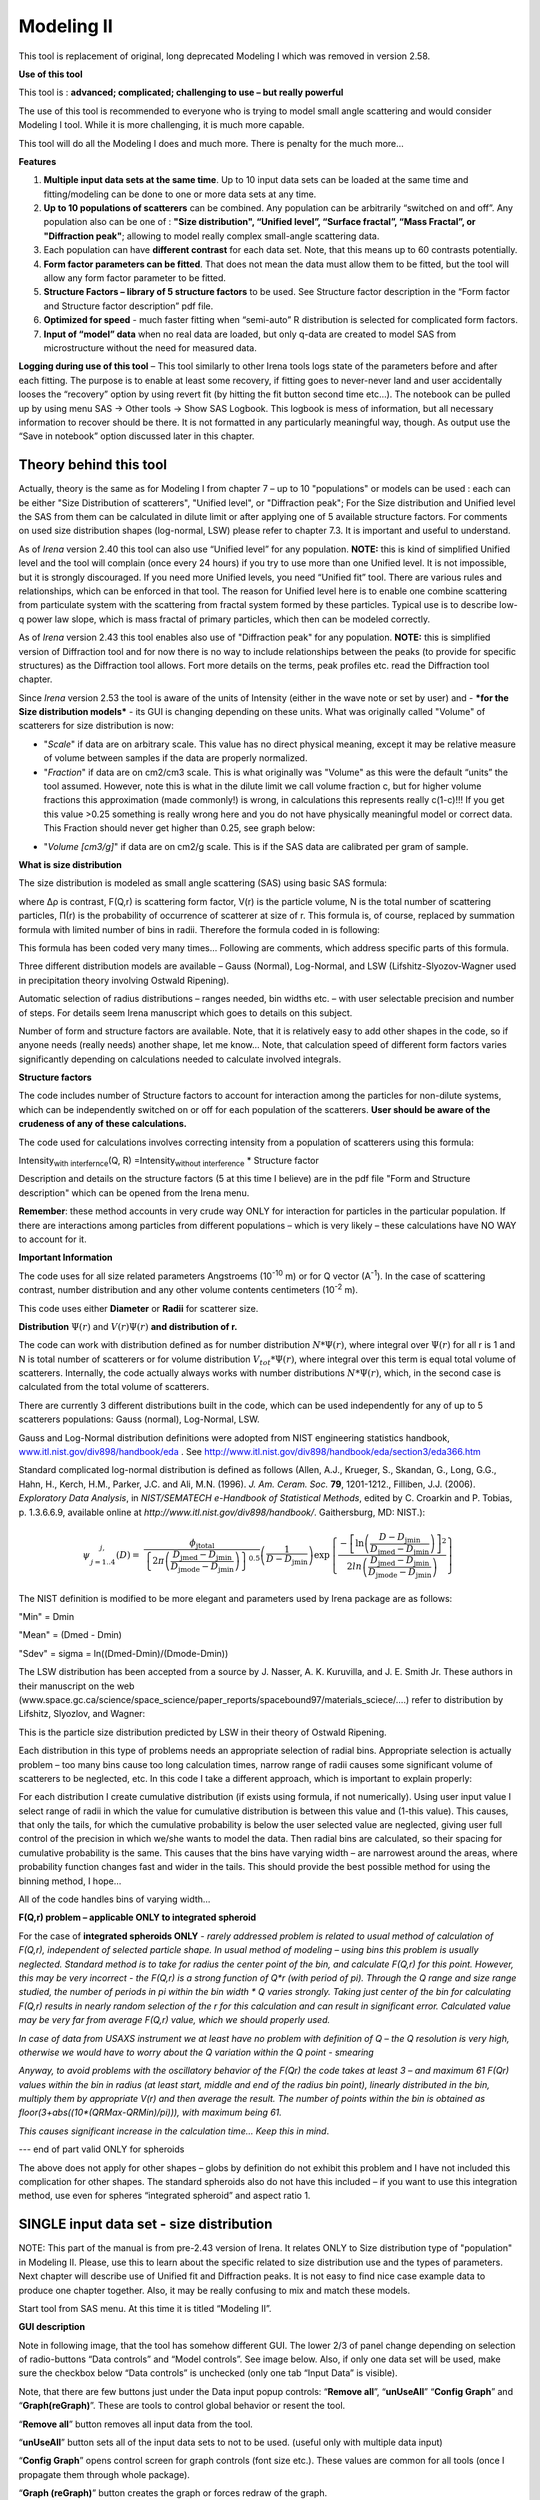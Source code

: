 Modeling II
===========

This tool is replacement of original, long deprecated Modeling I which was removed in version 2.58.

.. image:: media/Modeling1.png
   :align: left
   :height: 580px

**Use of this tool**

This tool is : **advanced; complicated; challenging to use – but really powerful**

The use of this tool is recommended to everyone who is trying to model small angle scattering and would consider Modeling I tool. While it is more challenging, it is much more capable.

This tool will do all the Modeling I does and much more. There is
penalty for the much more…

**Features**

#. **Multiple input data sets at the same time**. Up to 10 input data sets can be loaded at the same time and fitting/modeling can be done to one or more data sets at any time.

#. **Up to 10 populations of scatterers** can be combined. Any population can be arbitrarily “switched on and off”. Any population also can be one of : **"Size distribution", “Unified level”, “Surface fractal”, “Mass Fractal”, or "Diffraction peak"**; allowing to model really complex small-angle scattering data.

#. Each population can have **different contrast** for each data set.  Note, that this means up to 60 contrasts potentially.

#. **Form factor parameters can be fitted**. That does not mean the data must allow them to be fitted, but the tool will allow any form factor parameter to be fitted.

#. **Structure Factors – library of 5 structure factors** to be used. See Structure factor description in the “Form factor and Structure factor description” pdf file.

#. **Optimized for speed** - much faster fitting when “semi-auto” R distribution is selected for complicated form factors.

#. **Input of “model” data** when no real data are loaded, but only q-data are created to model SAS from microstructure without the need for measured data.

**Logging during use of this tool** – This tool similarly to other Irena tools logs state of the parameters before and after each fitting. The purpose is to enable at least some recovery, if fitting goes to never-never land and user accidentally looses the “recovery” option by using revert fit (by hitting the fit button second time etc…). The notebook can be pulled up by using menu SAS -> Other tools -> Show SAS Logbook. This logbook is mess of information, but all necessary information to recover should be there. It is not formatted in any particularly meaningful way, though. As output use the “Save in notebook” option discussed later in this chapter.

Theory behind this tool
-----------------------

Actually, theory is the same as for Modeling I from chapter 7 – up to 10 "populations" or models can be used : each can be either "Size Distribution of scatterers", "Unified level", or "Diffraction peak"; For the Size distribution and Unified level the SAS from them can be calculated in dilute limit or after applying one of 5 available structure factors. For comments on used size distribution shapes (log-normal, LSW) please refer to chapter 7.3. It is important and useful to understand.

As of *Irena* version 2.40 this tool can also use “Unified level” for any population. **NOTE:** this is kind of simplified Unified level and the tool will complain (once every 24 hours) if you try to use more than one Unified level. It is not impossible, but it is strongly discouraged. If you need more Unified levels, you need “Unified fit” tool. There are various rules and relationships, which can be enforced in that tool. The reason for Unified level here is to enable one combine scattering from particulate system with the scattering from fractal system formed by these particles. Typical use is to describe low-q power law slope, which is mass fractal of primary particles, which then can be modeled correctly.

As of *Irena* version 2.43 this tool enables also use of "Diffraction peak" for any population. **NOTE:** this is simplified version of Diffraction tool and for now there is no way to include relationships between the peaks (to provide for specific structures) as the Diffraction tool allows. Fort more details on the terms, peak profiles etc. read the Diffraction tool chapter.

Since *Irena* version 2.53 the tool is aware of the units of Intensity (either in the wave note or set by user) and - ***for the Size distribution models*** - its GUI is changing depending on these units. What was originally called "Volume" of scatterers for size distribution is now:

-  "*Scale*" if data are on arbitrary scale. This value has no direct physical meaning, except it may be relative measure of volume between samples if the data are properly normalized.

-  "*Fraction*" if data are on cm2/cm3 scale. This is what originally was "Volume" as this were the default “units” the tool assumed. However, note this is what in the dilute limit we call volume fraction c, but for higher volume fractions this approximation (made commonly!) is wrong, in calculations this represents really c(1-c)!!! If you get this value >0.25 something is really wrong here and you do not have physically meaningful model or correct data. This Fraction should never get higher than 0.25, see graph below:

.. image:: media/Modeling2.png
      :align: center
      :width: 380px


-  "*Volume [cm3/g]*" if data are on cm2/g scale. This is if the SAS data are calibrated per gram of sample.

**What is size distribution**

The size distribution is modeled as small angle scattering (SAS) using basic SAS formula:

.. image:: media/Modeling3.png
      :align: center
      :width: 380px


where Δρ is contrast, F(Q,r) is scattering form factor, V(r) is the particle volume, N is the total number of scattering particles, Π(r) is the probability of occurrence of scatterer at size of r. This formula is, of course, replaced by summation formula with limited number of bins in radii. Therefore the formula coded in is following:

.. image:: media/Modeling4.png
      :align: center
      :width: 380px


This formula has been coded very many times… Following are comments, which address specific parts of this formula.

Three different distribution models are available – Gauss (Normal), Log-Normal, and LSW (Lifshitz-Slyozov-Wagner used in precipitation theory involving Ostwald Ripening).

Automatic selection of radius distributions – ranges needed, bin widths etc. – with user selectable precision and number of steps. For details seem Irena manuscript which goes to details on this subject.

Number of form and structure factors are available. Note, that it is relatively easy to add other shapes in the code, so if anyone needs (really needs) another shape, let me know… Note, that calculation speed of different form factors varies significantly depending on calculations needed to calculate involved integrals.

**Structure factors**

The code includes number of Structure factors to account for interaction among the particles for non-dilute systems, which can be independently switched on or off for each population of the scatterers. **User should be aware of the crudeness of any of these calculations.**

The code used for calculations involves correcting intensity from a population of scatterers using this formula:

Intensity\ :sub:`with interfernce`\ (Q, R) =Intensity\ :sub:`without interference` \* Structure factor

Description and details on the structure factors (5 at this time I believe) are in the pdf file "Form and Structure description" which can be opened from the Irena menu.

**Remember**: these method accounts in very crude way ONLY for interaction for particles in the particular population. If there are interactions among particles from different populations – which is very likely – these calculations have NO WAY to account for it.

**Important Information**

The code uses for all size related parameters Angstroems (10\ :sup:`-10` m) or for Q vector (A\ :sup:`-1`). In the case of scattering contrast, number distribution and any other volume contents centimeters (10\ :sup:`-2` m).

This code uses either **Diameter** or **Radii** for scatterer size.

**Distribution** :math:`\Psi (r)` and :math:`V(r) \Psi (r)` **and distribution of r.**

The code can work with distribution defined as for number distribution :math:`N * \Psi (r)`, where integral over :math:`\Psi (r)` for all r is 1 and N is total number of scatterers or for volume distribution :math:`V_{tot} * \Psi (r)`, where integral over this term is equal total volume of scatterers. Internally, the code actually always works with number distributions :math:`N * \Psi (r)`, which, in the second case is calculated from the total volume of scatterers.

There are currently 3 different distributions built in the code, which
can be used independently for any of up to 5 scatterers populations:
Gauss (normal), Log-Normal, LSW.

Gauss and Log-Normal distribution definitions were adopted from NIST
engineering statistics handbook,
`www.itl.nist.gov/div898/handbook/eda <http://www.itl.nist.gov/div898/handbook/eda>`__
. See http://www.itl.nist.gov/div898/handbook/eda/section3/eda366.htm

Standard complicated log-normal distribution is defined as follows
(Allen, A.J., Krueger, S., Skandan, G., Long, G.G., Hahn, H., Kerch,
H.M., Parker, J.C. and Ali, M.N. (1996). *J. Am. Ceram. Soc.* **79**,
1201-1212., Filliben, J.J. (2006). *Exploratory Data Analysis*, in
*NIST/SEMATECH e-Handbook of Statistical Methods*, edited by C. Croarkin
and P. Tobias, p. 1.3.6.6.9, available online at
*http://www.itl.nist.gov/div898/handbook/*. Gaithersburg, MD: NIST.):

.. math::

   \psi_{\begin{matrix}
   j, \\
   j = 1..4 \\
   \end{matrix}}\left( D \right) = \ \frac{\phi_{\text{jtotal}}}{\left\{ 2\pi\left( \frac{D_{\text{jmed}} - D_{\text{jmin}}}{D_{\text{jmode}} - D_{\text{jmin}}} \right) \right\}^{0.5}}\left( \frac{1}{D - D_{\text{jmin}}} \right)\exp\left\{ \frac{{- \left\lbrack \ln\left( \frac{D - D_{\text{jmin}}}{D_{\text{jmed}} - D_{\text{jmin}}} \right) \right\rbrack}^{2}}{2ln\left( \frac{D_{\text{jmed}} - D_{\text{jmin}}}{D_{\text{jmode}} - D_{\text{jmin}}} \right)} \right\}

The NIST definition is modified to be more elegant and parameters used
by Irena package are as follows:

"Min" = Dmin

"Mean" = (Dmed - Dmin)

"Sdev" = sigma = ln((Dmed-Dmin)/(Dmode-Dmin))

The LSW distribution has been accepted from a source by J. Nasser, A. K.
Kuruvilla, and J. E. Smith Jr. These authors in their manuscript on the
web
(www.space.gc.ca/science/space\_science/paper\_reports/spacebound97/materials\_sciece/….)
refer to distribution by Lifshitz, Slyozlov, and Wagner:

.. image:: media/Modeling5.png
      :align: center
      :width: 380px


This is the particle size distribution predicted by LSW in their theory
of Ostwald Ripening.

Each distribution in this type of problems needs an appropriate
selection of radial bins. Appropriate selection is actually problem –
too many bins cause too long calculation times, narrow range of radii
causes some significant volume of scatterers to be neglected, etc. In
this code I take a different approach, which is important to explain
properly:

For each distribution I create cumulative distribution (if exists using
formula, if not numerically). Using user input value I select range of
radii in which the value for cumulative distribution is between this
value and (1-this value). This causes, that only the tails, for which
the cumulative probability is below the user selected value are
neglected, giving user full control of the precision in which we/she
wants to model the data. Then radial bins are calculated, so their
spacing for cumulative probability is the same. This causes that the
bins have varying width – are narrowest around the areas, where
probability function changes fast and wider in the tails. This should
provide the best possible method for using the binning method, I hope…

All of the code handles bins of varying width…

**F(Q,r) problem – applicable ONLY to integrated spheroid**

For the case of **integrated spheroids ONLY** - *rarely addressed
problem is related to usual method of calculation of F(Q,r), independent
of selected particle shape. In usual method of modeling – using bins
this problem is usually neglected. Standard method is to take for radius
the center point of the bin, and calculate F(Q,r) for this point.
However, this may be very incorrect - the F(Q,r) is a strong function of
Q\*r (with period of pi). Through the Q range and size range studied,
the number of periods in pi within the bin width \* Q varies strongly.
Taking just center of the bin for calculating F(Q,r) results in nearly
random selection of the r for this calculation and can result in
significant error. Calculated value may be very far from average F(Q,r)
value, which we should properly used.*

*In case of data from USAXS instrument we at least have no problem with definition of Q – the Q resolution is very high, otherwise we would have to worry about the Q variation within the Q point - smearing*

*Anyway, to avoid problems with the oscillatory behavior of the F(Qr) the code takes at least 3 – and maximum 61 F(Qr) values within the bin in radius (at least start, middle and end of the radius bin point), linearly distributed in the bin, multiply them by appropriate V(r) and then average the result. The number of points within the bin is obtained as floor(3+abs((10\*(QRMax-QRMin)/pi))), with maximum being 61.*

*This causes significant increase in the calculation time… Keep this in
mind*.

--- end of part valid ONLY for spheroids

The above does not apply for other shapes – globs by definition do not
exhibit this problem and I have not included this complication for other
shapes. The standard spheroids also do not have this included – if you
want to use this integration method, use even for spheres “integrated
spheroid” and aspect ratio 1.

SINGLE input data set - size distribution
-----------------------------------------

NOTE: This part of the manual is from pre-2.43 version of Irena. It
relates ONLY to Size distribution type of "population" in Modeling II.
Please, use this to learn about the specific related to size
distribution use and the types of parameters. Next chapter will describe
use of Unified fit and Diffraction peaks. It is not easy to find nice
case example data to produce one chapter together. Also, it may be
really confusing to mix and match these models.

Start tool from SAS menu. At this time it is titled “Modeling II”.

.. image:: media/Modeling6.png
      :align: left
      :width: 380px

.. image:: media/Modeling7.png
            :align: left
            :width: 380px

**GUI description**

Note in following image, that the tool has somehow different GUI. The
lower 2/3 of panel change depending on selection of radio-buttons “Data
controls” and “Model controls”. See image below. Also, if only one data
set will be used, make sure the checkbox below “Data controls” is
unchecked (only one tab “Input Data” is visible).

Note, that there are few buttons just under the Data input popup
controls: “\ **Remove all**\ ”, “\ **unUseAll**\ ” “\ **Config
Graph**\ ” and “\ **Graph(reGraph)**\ ”. These are tools to control
global behavior or resent the tool.

“\ **Remove all**\ ” button removes all input data from the tool.

“\ **unUseAll**\ ” button sets all of the input data sets to not to be
used. (useful only with multiple data input)

“\ **Config Graph**\ ” opens control screen for graph controls (font
size etc.). These values are common for all tools (once I propagate them
through whole package).

“\ **Graph (reGraph)**\ ” button creates the graph or forces redraw of
the graph.

Note one more checkbox which is worth mentioning here… It is little bit
lower, on the right hand side and is called “Auto recalc?”. If checked
the model will be recalculated with every change of any parameter
(except Form factor parameters, which cannot trigger this). Use only on
fast computers and simple enough model, or it can be tedious..

“\ **More parameters**\ ” button opens another panel with choices of
Intensity units (if need to be set manually), choice if size for size
distributions is diameters of radii (default radii), and if the size
distribution is Number distribution of Volume distribution.

NOTE: In version 2.62 I have added ability to make smaller steps for the
parameters of the models, when changed by clicking on the little arrows
up/down on the right hand size of the field. By default when you click
the arrow a new step is set for next click, which is about 5% of the
current value. This makes sure what one can make sensibly large step for
any value. But 5% may be sometimes too much and so I added ability to
hold down modifier key – any one of ctrl/cmd/alt/shift. If you hold the
modifier down and click on the arrow, next step will be set to 0.5%.
Note, that the first step is still large, but following will be small,
and if a modifier key is held down during clicking, you will be making
small steps. Should be valid for all Model parameters (size
distribution/peak, unified fit/…).


**Data controls**

The data available in the test.pxp file distributed with the Irena
package are in *qrs* structure, so select “QRS data” and pick the ‘Test
data”.

To load data into the tool use the red button “Add data” on the left top
corner of the Input Data tab.


.. image:: media/Modeling8.png
      :align: left
      :width: 780px


Description of parameters on the Input data tab:

Checkbox “\ **Use?”** allows to select if this data set is used in the
tool. This is really useful when multiple data sets are used.

Checkbox “\ **Slit smeared**\ ” if slit smeared data re used, select.
Note, that if checked field for slit length will appear.

**“Data”** field. This field contains path to data within Igor
experiment. Cannot be edited.

**“User name”** user editable name for the data. Will be used in the
graph – needed to make sense in case of use of multiple input data. If
empty, default name will be used (not very informative).

**“Scale data by”** field – user can scale data here. For example some
data may need to recalibrated, converted to 1/cm or whatever. Ideally
should not need to be used.

Radio buttons “\ **User errors”**, “\ **SQRT errors”**, and “\ **User %
errors”** – what type of errors to use for this particular data set?
User errors are provided by wave with error data, SQRt errors are square
root of intensity and when % error is used, the error is set to 1 % of
intensity.

**Scale errors by:”** allows scaling errors by factor. Errors are
produced using method selected above and then scaled by the factor user
provides here.

“\ **Qmin**\ ” and “\ **Qmax**\ ” – selection on fitting interval of
data – can be typed in or using the button “\ **Q from cursors”** can be
read from cursor position. Only data within this interval will be used
for fitting.

**“Bckg”** Background for this data set. Can be fitted (“**Fit?**\ ”
checkbox will open fields for Min and Max limits for fitting…

Further controls are likely going to appear…

**Model controls**

Model controls become available by selecting “\ **Model controls”**
radio button above the tabs.

Note the checkbox “\ **Number Dist?”** – if checked the distribution
will be considered to be number distribution, if unchecked (default) the
distribution is volume distribution.

Controls for any population appear when “\ **Use?**\ ” checkbox is
selected… see below:


.. image:: media/Modeling9.png
      :align: left
      :width: 380px


.. image:: media/Modeling10.png
            :align: left
            :width: 380px

Description of controls:

"**Model :**" Select what model to use for this population. "Size dist."
chooses size distribution, other options are "Unified Level", “Surface
Fractal”, “Mass Fractal”, or "Diffraction peak". These are described in
subsequent chapter.

"**What is this :**" User string for naming that population. Something
like: “BC precipitates”, “voids”,… Something useful for plotting
purposes as it was simply getting too difficult to navigate through with
only population number.

“\ **R dist auto?**\ ” distribution of radii selected automatically for
given distribution. As in the older LSQF (chapter 9) the R distribution
here is selected in such way, that densest points in R are at the middle
of the distribution (around maximum) and then they spread with large and
larger steps.

“\ **R dist semi-auto**\ ” same as above, except the R distribution is
not being changed during fitting. Therefore one needs to be close to
final solution when starting fitting. But this way the fitting can be
MUCH faster for complicated form factors. Since the R points and
q-points do not change during fitting, G matrix (which is cashed
internally for each population and data set) is calculated ONLY once.
Major time saver…

“\ **R dist manual?**\ ” Manually input min/max R for each distribution.
Opens control fields needed for input.

“\ **Num pnts”** Number of points in R distribution. Use sensible
numbers. Large numbers will take a lot of time.

“\ **R dist neglect tails”** same meaning as in LSQF (chapter 9).
Basically what fraction of volume of size distribution can be neglected.
Allows truncation at small/large sizes - defines Rmin and Rmax for
automatic/semi-automatic R distribution method.

“\ **Log R dist?”** – select to have R points logarithmically
distributed. If unchecked, linearly distributed bins in R will be
created.

“\ **Form Factor”** – select form factor from list of available form
factors. May open another control screen for parameters of the form
factors. To get this controls screen again, re-select the form factor
and the screen will pop up.


.. image:: media/Modeling11.png
      :align: left
      :width: 380px


This is example of screen for Spheroid. Note, that there is one
parameter for this Form factor (aspect ratio). This parameter can be
fitted in this tool. By selecting “\ **Fit?**\ ” checkbox, low an high
limits fields will appear.

“\ **Distribution type**\ ” select “lognormal”, “Gauss” or “LSW”.
Definitions are in LSQF (chapter 9). Parameters for these distributions
are now separate, so one can go among them and the parameters will not
be reused/lost from previous use of that particular distribution type…

**“Volume”** – volume of scatterers in this population. “\ **Fit?”**
checkbox allows fitting. Fields for min/maxc values will appear. When
volume is changed manually by typing in this field, min and max are
automatically set to 1/5 and 5x the typed value. Therefore, it is
important to first set the value and then, if necessary change the
limits. Not the other way around!!!

**LogNormal parameters**

See details in the chapter 9.3 for details… Formula:

P (x) = exp(-1\*( ln( (x-MinSize) / meanSize) )^2 / (2\*SDeviation^2) )
/ (SDeviation\*sqrt(2\*pi)\*(x-MinSize))

“\ **Min size”,** “\ **Mean”** , “\ **Std Dev.”**

**Gauss**

Has just two parameters: “\ **Mean size”** and “\ **Width”**.

**LSW**

Just one parameter: “\ **Position”**. For details see chapter 9.3.

**Schulz-Zimm**

Schulz-Zimm distribution was added by modifying code from Scatter 3, see
reference: Stephan Furster and Christian Burger, Scattering Functions of
Polymeric Core-Shell Structures and Excluded Volume Chains,
Macromolecules 1998, 31 (879-881). Here is the code. Irena presents user
with parameters ***width*** and ***MeanPos***:

b = 1/(\ *width*/(2\**MeanPos*))^2

a = b / *MeanPos*

if(b<70)

y=( (a^(b+1))/gamma(b+1) \* x^b / exp(a\*x) )

else //do it in logs to avoid large numbers

y=exp( (b+1)\*ln(a)- gammln(b+1) + B\*ln(x) - (a\*x) )

endif

**“Structure factor”** Popup allows selection of one of included
structure factors (see pdf file with description). The structure factors
have their own screens and parameters can be fitted. See below for case
example:


.. image:: media/Modeling12.png
      :align: left
      :width: 380px


Note, that due to quirk in Igor way of controlling updates you need to
hit enter twice to automatically recalculate the curve (when checkbox on
main panel is selected)…

**“Contrast”** field – input contrast. Only one contrast in case of
single input data set.

**Last few buttons**

Under the tab area there are few more control buttons.

“\ **Calculate model”** calculates Intensity for current model.

“\ **Fit model”** Runs fitting with currently selected parameters to
fit.

“\ **Reverse fit”** recover parameters stored before the current fit
run.

**“Save result”** Saves result into the folder. It feature is not fully
finished yet. This is difficult to know what is expected in case of
multiple data input…

“\ **Save in Waves”** Saves results into new folder in form meant for
creating tables with results. In this case new folder (user is presented
with dialog to create new name) is created and for each internal
variable/string is created new wave. This creates large number of waves
– most useless… But user then can create table of selected waves with
important results – for example sample name, volume of pop1, mean
diameter of pop1 etc.

“\ **Save in notebook”** Creates Igor Notebook (formatted) and pastes in
this notebook summary of current state of the tool in more or less human
readable form. This includes copy of the graphs and somehow reasonably
formatted listing of parameters.

Comment: If user decides to do NOLY modeling with no real input data -
by using “model” checkbox when adding data in the tool – there is no
real “output” place where to put the modeled data for future use.
Starting from release 2.41 dialog is presented to user and user can
input name of new folder, which will be created, and the model data will
be saved there.

"Unified level", “Surface Fractal”, “Mass Fractal”, and "Diffraction peak"
--------------------------------------------------------------------------


.. image:: media/Modeling13.png
      :align: left
      :width: 380px


.. image:: media/Modeling14.png
            :align: left
            :width: 380px


Select Model: “Unified level”, “Surface Fractal”, “Mass Fractal”, or
"Diffraction peak". Note, that different controls appear in the panel.

****NOTE: ****

These implementations of "Unified level" and "Diffraction peak" have
contrast in it, so Unified parameters G and B and Diffraction peak
parameter "Prefactor" are multiplied by contrast when used in
calculations. This is different from Unified fit and Small-angle
Diffraction tools, which do not know about any contrasts. This is
important for modeling of data where user has multiple input data sets
and each has different contrast for the population represented by the
Unified level. Such as Anomalous data or combined X-ray and neutron data
etc. Be aware, that B, G, and Prefactor will be different for modeling
by Modeling II and Unified fit or Small-angle Diffraction tools. Also,
note, that the Unified fit data analysis tools DO NOT work with Unified
fit results from Modeling II.

Note also, that "Peak Intg. intensity" in "Diffraction peak" model is
calculated WITHOUT contrast included.

While the choices above are open for discussion, logically these are the
only and right choice as for fitting for multiple data sets only one G,
B, and "Peak Intg. Intensity" can be calculated.


.. image:: media/Modeling15.png
      :align: left
      :width: 380px

.. image:: media/Modeling16.png
            :align: left
            :width: 380px

NOTE: for real details on the parameters used in the Fractals panels
(above), please refer to the chapter on Fractals tool. It really makes
no sense to reproduce it twice in the same manual.

\*\*\*\*\*\*\*\*\*\*\*\*\*\*\*\*\*\*\*\*\*\*\*\*\*\*\*\*

Here is fitting example when complicated data set is fitted with two
Unified levels and two peaks. This is complicated system and data are
not attached. Also, these data are slit smeared so the fitting is bit
more complicated. This case is used mainly as example of GUI and tool
capabilities.

Bellow are data, the data were identified to be composed of two types of
components :

1. Low Q scattering of some size distribution of highly asymmetric
particles with two Guinier areas ~ 0.0003 and 0.004 A\ :sup:`-1`
connected by power law slope. This system may be fitable by size
distribution but it was found easier to fit by two-levels Unified fit.

2. Two diffraction peaks Q ~ 0.025 and 0.07 A\ :sup:`-1`

.. image:: media/Modeling17.png
            :align: center
            :width: 780px


Unified fit with two levels

Selecting in 1P Model as "Unified level" we get appropriate controls:

.. image:: media/Modeling18.png
            :align: center
            :width: 380px



Next we can select with cursors the are where Guinier dominates in graph
and use button "Fit Rg/G btwn csrs" to fit Rg and G: Here is the result:

.. image:: media/Modeling19.png
            :align: center
            :width: 780px



Note the blue curve that is the Guiner fit to the data. Next we select
power law area at higher Q and fit the P/B:

.. image:: media/Modeling20.png
            :align: center
            :width: 780px



Note that the slope P is close to 2 so this looks like plane-like object
and that the scattering needs to be terminated at Rg of the next
(smaller) Guinier area. Select 2P as Unified level and fit the Guinier
area there also:

.. image:: media/Modeling21.png
            :align: center
            :width: 780px



The Rg of the 2P is about 467A, so we can now transfer this number to
RgCO of the 1P and then we can also fit the B/P to higher Q values power
law slope:

.. image:: media/Modeling22.png
            :align: center
            :width: 780px



Note, that on the "Data controls" set of tabs in the "Data 1" tab I have
already set the background to about 0.12 and also checked "Fit?"
checkbox there.

Next we need to add the diffraction peaks, 3P will be the first peak:

.. image:: media/Modeling23.png
            :align: center
            :width: 780px



Note, I have played with these data already and found "SkewedNormal"
shape to be the best. I checked here the "Display Ind. Pop. Ints?" at
the top of the main graph here as that helps for you to see the peak.

And next we will set the 4P as diffraction peak:

.. image:: media/Modeling24.png
            :align: center
            :width: 780px

Note the changes in the bottom window, which displays "normalized
residuals".

Next we can fit the parameters and then push the "Tags to graph" button

.. image:: media/Modeling25.png
            :align: center
            :width: 780px

This is the best result with this model I was able to get.

You can also now store the results in Notebook for export to Word
processor or as record of yoru results. Of course you should save your
results in folder with "Save results".

Here is the Notebook record of these results

\*\*\*\*\*\*\*\*\*\*\*\*\*\*\*\*\*\*\*\*\*\*\*\*\*\*\*\*\*\*\*\*\*\*\*\*\*\*\*\*\*\*\*\*\*\*\*\*

Results saved on Fri, Dec 30, 2011 4:24:57 PM

Single data set used:

FolderName\_set1 = root:'Fig 3':'S240\_FLB\_29\_SMAN6\_433-567\_7525':

IntensityDataName\_set1 = SMR\_Int

QvecDataName\_set1 = SMR\_Qvec

ErrorDataName\_set1 = SMR\_error

UserDataSetName\_set1 = SMR\_Int

DataScalingFactor\_set1 = 1

ErrorScalingFactor\_set1 = 1

Qmin\_set1 = 0.00018493

Qmax\_set1 = 0.28792

Background\_set1 = 0.11996

.. image:: media/Modeling26.png
            :align: center
            :width: 780px



LSQF2 main data window

.. image:: media/Modeling27.png
            :align: center
            :width: 780px



Normalized residuals

.. image:: media/Modeling28.png
            :align: center
            :width: 780px



Size distributions

**Model data for 4 population(s) used to obtain above results**

**Summary results for population 1**

This population was Unified level

Contrast = 100

Unified level Rg = 3918.3

Unified level G = 1895.1

Unified level B = 7.2701e-05

Unified level P = 2.1052

Unified level RGCo = 467

Unified level K = 1

Structure factor description and parameters

StructureFactor = Dilute system

**Summary results for population 2**

This population was Unified level

Contrast = 100

Unified level Rg = 443.92

Unified level G = 35.799

Unified level B = 6.6989e-06

Unified level P = 2.5453

Unified level RGCo = 0

Unified level K = 1

Structure factor description and parameters

StructureFactor = Dilute system

**Summary results for population 3**

This population was Diffraction Peak

Contrast = 1

Peak profile shape = SkewedNormal

Peak D position [A] = 202.16

Peak Q position [A^-1] = 0.031081

Peak FWHM (Q) = 0.011906

Peak Integral Intensity = 0.29125

Prefactor = 0.29117

Position = 0.021975

Width 0.0041395

**Summary results for population 4**

This population was Diffraction Peak

Contrast = 1

Peak profile shape = Gauss

Peak D position [A] = 66.395

Peak Q position [A^-1] = 0.094634

Peak FWHM (Q) = 0.040201

Peak Integral Intensity = 0.011818

Prefactor = 0.36884

Position = 0.071014

Width = 0.015045

\*\*\*\*\*\*\*\*\*\*\*\*\*\*\*\*\*\*\*\*\*\*\*\*\*\*\*\*\*\*\*\*\*\*\*\*\*\*\*\*\*\*\*\*\*\*\*\*\*

Fitting data with one input data set
------------------------------------

Select “data controls” radio button. Select data (‘Test Data’) and push
red button “Add data”

.. image:: media/Modeling29.png
            :align: center
            :width: 780px



Name the data “Alumina powder” in the “User name” field.

Let’s also select the background immediately here. Set cursor (square)
to area of flat background (around point 100) and read value of
intensity there from the reader below the graph. It should be around
0.12 or so. Type 0.11 into the “Bckg” field and check the “Fit?”
checkbox. Note that the Min and max fields appeared and are set to 0.1
and 10x the value of our estimate. Uncheck the “Fit?” checkbox so the
background is NOT fitted, when we run this next time…

.. image:: media/Modeling30.png
            :align: center
            :width: 780px



Now, let’s go to “Model controls”. Check the radio button “Model
controls”. Check the checkbox “Auto recalc”. Make sure the
“Interferences” checkbox is unchecked. Make sure that “Use?” checkbox
for Pop 1 is checked and for all the others is unchecked.

.. image:: media/Modeling31.png
            :align: center
            :width: 780px



The model (default values) is going to be calculated.

Let’s decide, that this population will be the larger stuff, dominating
the data. This means the Guinier knee at around 0.003 A\ :sup:`-1`.
Also, since these data are not calibrated (powder sample), we can leave
contrast to default value of 100. But if data would be meaningfully
calibrated, correct contrast needs to be used here…

Let’s change values little bit to get better estimate of parameters…
Reasonable starting point is may be with Min size ~ 100, Mean ~ 450, and
Std. dev ~ 0.5 :

.. image:: media/Modeling32.png
            :align: center
            :width: 780px



Now we need to select fitting range for this population… Check the “Data
controls” Use cursors to select in the graph input data between point 30
and 73 and push button “Q from cursors”. This will set the Q min and Q
max values.

.. image:: media/Modeling33.png
            :align: center
            :width: 780px



Make sure the background “Fit?” checkbox is unchecked here…

Now, let’s select parameters to fit. Background is not appropriate for
this subset of data. Select “Model controls” again. Check “Fit?” for
Volume, Min size, Mean and Std Dev. Values for fitting limits should be
set to relatively wide range.

.. image:: media/Modeling34.png
            :align: center
            :width: 780px



Now push button “Fit model” at the bottom of the panel. The model should
fit after few iterations…

.. image:: media/Modeling35.png
            :align: center
            :width: 780px



Now we will add other population (smaller particles). Uncheck all “Fit?”
checkboxes on this Pop tab.

Select Pop 2. tab. Check “Use?” checkbox here. To see whole q-range, go
back to “Data controls” and change Qmin and Q max to smaller/larger
values (0.0015 and 0.5). Now come back to “Data controls” and let’s see,
where the population 2 should be. Easiest achieved by unchecking “Use?”
for population 1 and then the model in the graph is only for population
2. We want to use this population to describe data at around 0.05. So we
need to move the mean to smaller sizes… This can be achieved by setting
Mean to around 80 and reducing volume to about 0.01. Now check again
“Use?” for population 1.

Check “Fit?” for Population 2 volume and Mean and fit the data by
“FitModel” button.

Now we need to do final fitting of all meaningful parameters at once…
There are now 3 places, where we need to select what will be fitted –
but potentially could be even more… So let me review where the fitting
parameters can be:

1. Data Controls – fitting of background

2. Model controls - Population tabs – fitting of distribution parameters
   (and volume, potentially interference parameters) – here we have two
   of these to check.

3. Model controls – Form factor panels - Potentially we could have for
   each population form factor parameters fitted, these need to be
   selected by reselecting again on each Population tab the form factor,
   which brings up (if appropriate) the appropriate panel..

**Good luck finding all of the parameters… You need it.**

Anyway, select background, Volume for each f the populations, Mean size,
and Std deviation. Try to fit to the data from 0.0015A\ :sup:`-1` to 0.5
A\ :sup:`-1`\ … With little bit of luck (and a lot of calculations) you
should get result similar to one below:

.. image:: media/Modeling36.png
            :align: center
            :width: 780px



Uncertainity evaluation
-----------------------

This script enables to analyze uncertainties of parameters of the
Modeling II, same method as Unified fit (chapter 6.6). There are two
different types of analysis one can imagine:

1. Effect of input data uncertainties on the results. This analysis is
done by running same fitting analysis (with all parameters fitted) on
variations of data. These variations are created by adding Gaussian
noise on input data. The Gaussian noise is scaled to have same standard
deviation as input data uncertainties ("errors"). Analysis on these
randomly modified data is run multiple times and statistical analysis on
the results for each parameter is performed.

2. Stability of each parameter separately. This is bit more complicated
- analyzed parameter is fixed, step wise, in range of values user
specifies. Other user-selected parameters are fitted and chi-square
values are recorded. After the analysis, this dependence is analyzed and
based on statistical analysis (number of fitted points and free
parameters) the uncertainty of the parameter is estimated.

.. image:: media/Modeling37.png
            :align: center
            :width: 780px



Here is example of results:

\*\*\*\*\*\*\*\*\*\*

Effect of data uncertainties on variability of parameters

root:SAS:ImportedData:S4\_0055\_sub:

Run 20 fittings using data modified by random Gauss noise within
"Errors". Note, that adding noise on data increases chi-square
significnatly.

To get following statistical results

Chi-square values : average +/- st. dev. = 180 +/- 19

Volume\_pop1 : average +/- st. dev. = 0.114 +/- 0.006

Volume\_pop2 : average +/- st. dev. = 0.0862 +/- 0.0019

GMeanSize\_pop1 : average +/- st. dev. = 6.9 +/- 0.5

GMeanSize\_pop2 : average +/- st. dev. = 26.0 +/- 6.9

GWidth\_pop2 : average +/- st. dev. = 51.8 +/- 3.9

StructureParam1\_pop1 : average +/- st. dev. = 9.6 +/- 0.4

StructureParam2\_pop1 : average +/- st. dev. = 0.212 +/- 0.018

Background\_set1 : average +/- st. dev. = 0.00267 +/- 0.00064

\*\*\*\*\*\*\*\*\*\*\*\*

Moldeling II Evaluation of parameter GMeanSize\_pop2

Method used to evaluate parameter stability: Sequential, fix param

Minimum chi-squared found = 2.6829 for GMeanSize\_pop2 = 28.363

Range of GMeanSize\_pop2 in which the chi-squared < 1.2623\*2.6829 is
from 22.704 to 33.271

\*\*\*\*\*\*\*\*\*\*\*\*\*\*\*\*\*\*\*\*\*\*\*\*\*\*\*\*\*\*\*\*\*\*\*\*\*\*\*\*\*\*\*\*\*\*\*\*\*\*

"Simplistic presentation" for publications : >>>> GMeanSize\_pop2 = 28.4
+/- 5.3

\*\*\*\*\*\*\*\*\*\*\*\*\*\*\*\*\*\*\*\*\*\*\*\*\*\*\*\*\*\*\*\*\*\*\*\*\*\*\*\*\*\*\*\*\*\*\*\*\*\*

.. image:: media/Modeling38.png
   :align: left
   :width: 580px


NOTE: you need to make sure the fitting limits are set widely enough as
the fit may abruptly stop when these are violated. The Help in the panel
provides many more details.

Fitting data with multiple input data set
------------------------------------------

Assumption of this chapter is, that you can already fit data with one
data set (10.4). Only differences caused by adding other data sets are
pointed out here. Not everything can work easily though - scripting does
not work and analysis of the parameters uncertainties has not been
tested yet.

**Changes in Data controls**

When “\ **Data controls**\ ” AND “\ **Multiple Input Data Sets?**\ ” are
selected, up to 10 input data sets can be loaded at the same time in the
tool. Each Data set has all of the controls as the first one, including
separate background. Note, that if the background is to be fitted,
checkbox needs to be selected on its tab.

If “\ **Different contrasts for data sets**\ ” is selected, separate
contrast needs to be input for every population and every population.
This can be excessive number of contrasts. It is typically suitable for
anomalous SAXS data evaluation.

Note, that the selection of number/volume distribution is used for all
of the populations at the same type. You cannot mix number and volume
distributions at the same time.

Note, that you can use one or more of the input data sets at the same
time. If you unselect the “\ **Use?**\ ” checkbox on any data tab, all
parameters stay in the tab. Therefore you can mix-and-match data any
time from any of the 10 populations.

**Changes in Model controls**

All controls stay the same. Contrast field will change reflecting
selections: if “\ **Different contrast for data sets**\ ” is not
selected only one Contrast will appear, if it is selected, “\ **Contrast
data X**\ ” will appear, if Data X are set to be used. This appears on
EVERY population tab. You need to go and check the contrasts for every
population.

**General comment**

*Please, remember, that with more data sets, this will be much slower. Setting up parameters for this complicated fitting space can be intimidating and very much complicated. You need to go through all of the used tabs in both Data controls and Model controls.*
